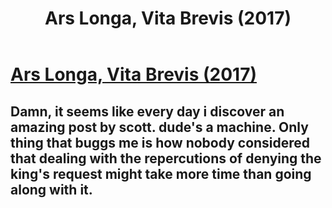 #+TITLE: Ars Longa, Vita Brevis (2017)

* [[http://slatestarcodex.com/2017/11/09/ars-longa-vita-brevis/][Ars Longa, Vita Brevis (2017)]]
:PROPERTIES:
:Author: whosyourjay
:Score: 41
:DateUnix: 1545979187.0
:DateShort: 2018-Dec-28
:END:

** Damn, it seems like every day i discover an amazing post by scott. dude's a machine. Only thing that buggs me is how nobody considered that dealing with the repercutions of denying the king's request might take more time than going along with it.
:PROPERTIES:
:Author: marwin42
:Score: 1
:DateUnix: 1546544763.0
:DateShort: 2019-Jan-03
:END:
